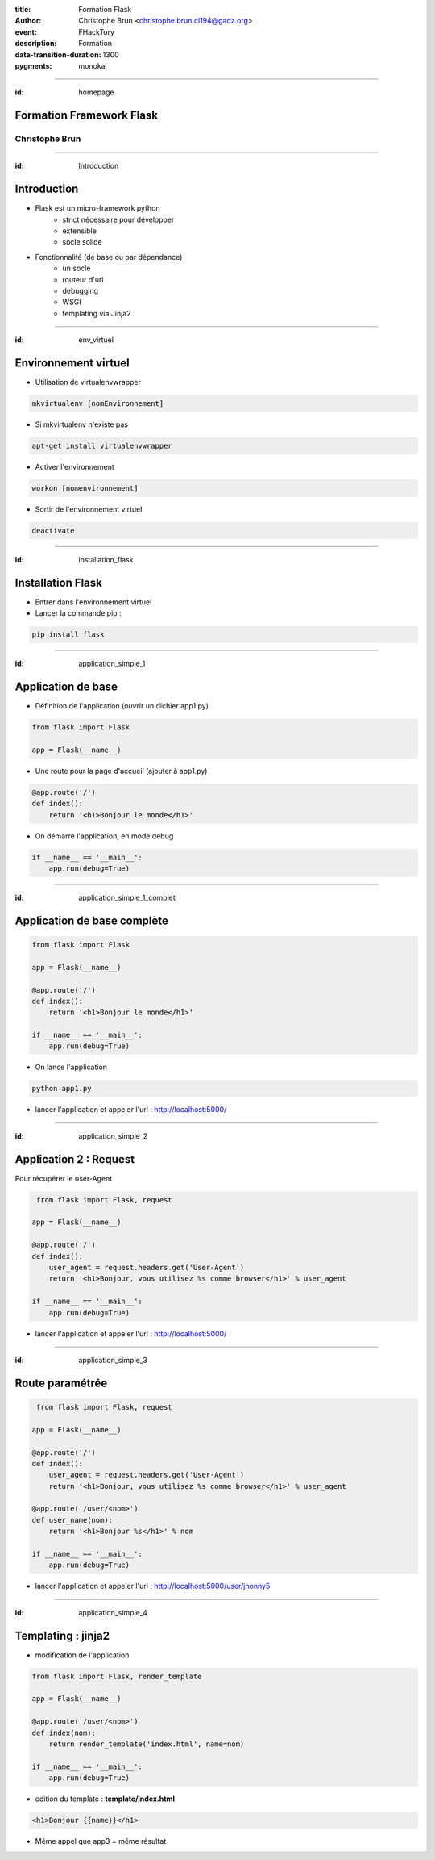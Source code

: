 :title: Formation Flask
:author: Christophe Brun <christophe.brun.cl194@gadz.org>
:event: FHackTory
:description: Formation
:data-transition-duration: 1300
:pygments: monokai

----

:id: homepage

Formation Framework Flask
=========================

Christophe Brun
---------------

----

:id: Introduction

Introduction
============

* Flask est un micro-framework python
    * strict nécessaire pour développer
    * extensible
    * socle solide
* Fonctionnalité (de base ou par dépendance)
    * un socle
    * routeur d'url
    * debugging 
    * WSGI
    * templating via Jinja2

----

:id: env_virtuel

Environnement virtuel
=====================

* Utilisation de virtualenvwrapper

.. code-block:: bash

    mkvirtualenv [nomEnvironnement]

* Si mkvirtualenv n'existe pas

.. code-block:: bash

    apt-get install virtualenvwrapper

* Activer l'environnement

.. code-block:: bash

    workon [nomenvironnement]

* Sortir de l'environnement virtuel

.. code-block:: bash

    deactivate


----

:id: installation_flask

Installation Flask
==================

* Entrer dans l'environnement virtuel
* Lancer la commande pip :

.. code-block:: bash

    pip install flask

----

:id: application_simple_1

Application de base
===================

* Définition de l'application (ouvrir un dichier app1.py)

.. code-block:: python

    from flask import Flask

    app = Flask(__name__)

* Une route pour la page d'accueil (ajouter à app1.py)

.. code-block:: python

    @app.route('/')
    def index():
        return '<h1>Bonjour le monde</h1>'

* On démarre l'application, en mode debug

.. code-block:: python

    if __name__ == '__main__':
        app.run(debug=True)


----

:id: application_simple_1_complet

Application de base complète
============================


.. code-block:: python

    from flask import Flask

    app = Flask(__name__)

    @app.route('/')
    def index():
        return '<h1>Bonjour le monde</h1>'

    if __name__ == '__main__':
        app.run(debug=True)


* On lance l'application

.. code-block:: bash

    python app1.py

* lancer l'application et appeler l'url : http://localhost:5000/

.. image:: ./exercices/app1/app1_output.png

----

:id: application_simple_2

Application 2 : Request
=======================

Pour récupérer le user-Agent

.. code-block:: python

     from flask import Flask, request

    app = Flask(__name__)

    @app.route('/')
    def index():
        user_agent = request.headers.get('User-Agent')
        return '<h1>Bonjour, vous utilisez %s comme browser</h1>' % user_agent

    if __name__ == '__main__':
        app.run(debug=True)


* lancer l'application et appeler l'url : http://localhost:5000/

.. image:: ./exercices/app2/app2_output.png

----

:id: application_simple_3

Route paramétrée
================

.. code-block:: python

     from flask import Flask, request

    app = Flask(__name__)

    @app.route('/')
    def index():
        user_agent = request.headers.get('User-Agent')
        return '<h1>Bonjour, vous utilisez %s comme browser</h1>' % user_agent

    @app.route('/user/<nom>')
    def user_name(nom):
        return '<h1>Bonjour %s</h1>' % nom

    if __name__ == '__main__':
        app.run(debug=True)

* lancer l'application et appeler l'url : http://localhost:5000/user/jhonny5

.. image:: ./exercices/app3/app3_output.png

----

:id: application_simple_4

Templating : jinja2
===================

* modification de l'application

.. code-block:: python

    from flask import Flask, render_template

    app = Flask(__name__)

    @app.route('/user/<nom>')
    def index(nom):
        return render_template('index.html', name=nom)

    if __name__ == '__main__':
        app.run(debug=True)

* edition du template : **template/index.html**

.. code-block:: jinja

    <h1>Bonjour {{name}}</h1>

* Même appel que app3 = même résultat
